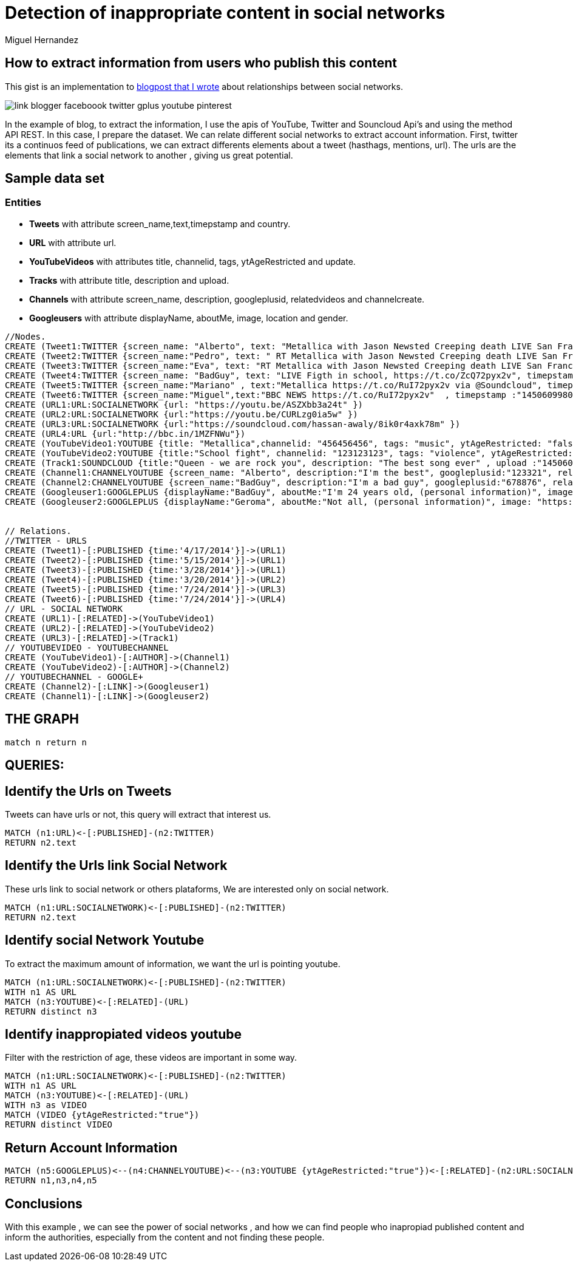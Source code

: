 = Detection of inappropriate content in social networks
:neo4j-version: 2.3.1
:author: Miguel Hernandez
:twitter: @Macario8
:tags: domain:Social-Network, use-case:detection-inappropiate-content

== How to extract information from users who publish this content

This gist is an implementation to http://www.elladodelmal.com/2015/12/desenmascarar-cuentas-de-twitter-traves.html[blogpost that I wrote] about relationships between social networks.

image::http://4.bp.blogspot.com/-DRBXuNiBSYc/UGtkY6i5SJI/AAAAAAAAPTc/87jFEiw40pg/s486/link-blogger-faceboook-twitter-gplus-youtube-pinterest.png[]

In the example of blog, to extract the information, I use the apis of YouTube, Twitter and Souncloud Api's and using the method API REST. In this case, I prepare the dataset.
We can relate different social networks to extract account information.
First, twitter its a continuos feed of publications, we can extract differents elements about a tweet (hasthags, mentions, url).
The urls are the elements that link a social network to another , giving us great potential.


== Sample data set

=== Entities

* *Tweets* with attribute screen_name,text,timepstamp and country.
* *URL* with attribute url.
* *YouTubeVideos* with attributes title, channelid, tags, ytAgeRestricted and update.
* *Tracks* with attribute title, description and upload.
* *Channels* with attribute screen_name, description, googleplusid, relatedvideos and channelcreate.
* *Googleusers* with attribute displayName, aboutMe, image, location and gender.




//hide

//setup

[source, cypher]
----

//Nodes.
CREATE (Tweet1:TWITTER {screen_name: "Alberto", text: "Metallica with Jason Newsted Creeping death LIVE San Francisco, USA 2011... https://t.co/RuI72pyx2v via @YouTube" , timepstamp :"1450687966" , country :"ES" })
CREATE (Tweet2:TWITTER {screen_name:"Pedro", text: " RT Metallica with Jason Newsted Creeping death LIVE San Francisco, USA 2011... https://t.co/RuI72pyx2v via @YouTube" , timepstamp :"1450612800" , country :"ES" })
CREATE (Tweet3:TWITTER {screen_name:"Eva", text: "RT Metallica with Jason Newsted Creeping death LIVE San Francisco, USA 2011... https://t.co/RuI72pyx2v via @YouTube" , timepstamp :"1450609980" , country :"ES" })
CREATE (Tweet4:TWITTER {screen_name: "BadGuy", text: "LIVE Figth in school, https://t.co/ZcQ72pyx2v", timepstamp :"1450687966" , country :"ES" })
CREATE (Tweet5:TWITTER {screen_name:"Mariano" , text:"Metallica https://t.co/RuI72pyx2v via @Soundcloud", timepstamp :"1450612800" , country :"ES" })
CREATE (Tweet6:TWITTER {screen_name:"Miguel",text:"BBC NEWS https://t.co/RuI72pyx2v"  , timepstamp :"1450609980" , country :"ES" })
CREATE (URL1:URL:SOCIALNETWORK {url: "https://youtu.be/ASZXbb3a24t" })
CREATE (URL2:URL:SOCIALNETWORK {url:"https://youtu.be/CURLzg0ia5w" })
CREATE (URL3:URL:SOCIALNETWORK {url:"https://soundcloud.com/hassan-awaly/8ik0r4axk78m" })
CREATE (URL4:URL {url:"http://bbc.in/1MZFNWu"})
CREATE (YouTubeVideo1:YOUTUBE {title: "Metallica",channelid: "456456456", tags: "music", ytAgeRestricted: "false", update :"1450685966" })
CREATE (YouTubeVideo2:YOUTUBE {title:"School fight", channelid: "123123123", tags: "violence", ytAgeRestricted: "true", update :"1450614800" })
CREATE (Track1:SOUNDCLOUD {title:"Queen - we are rock you", description: "The best song ever" , upload :"1450604980" })
CREATE (Channel1:CHANNELYOUTUBE {screen_name: "Alberto", description:"I'm the best", googleplusid:"123321", relatedvideos:"Trailers 2016" , channelcreate :"1450604123" })
CREATE (Channel2:CHANNELYOUTUBE {screen_name:"BadGuy", description:"I'm a bad guy", googleplusid:"678876", relatedvideos:"Why not?" , channelcreate :"1450234123" })
CREATE (Googleuser1:GOOGLEPLUS {displayName:"BadGuy", aboutMe:"I'm 24 years old, (personal information)", image: "https://lh3.googleusercontent.com/ry5g21lx8j8/photo.jpg", location: "Spain", gender: "male" })
CREATE (Googleuser2:GOOGLEPLUS {displayName:"Geroma", aboutMe:"Not all, (personal information)", image: "https://lh3.googleusercontent.com/asfdi23594/photo2.jpg", location: "USA", gender: "female" })


// Relations.
//TWITTER - URLS
CREATE (Tweet1)-[:PUBLISHED {time:'4/17/2014'}]->(URL1)
CREATE (Tweet2)-[:PUBLISHED {time:'5/15/2014'}]->(URL1)
CREATE (Tweet3)-[:PUBLISHED {time:'3/28/2014'}]->(URL1)
CREATE (Tweet4)-[:PUBLISHED {time:'3/20/2014'}]->(URL2)
CREATE (Tweet5)-[:PUBLISHED {time:'7/24/2014'}]->(URL3)
CREATE (Tweet6)-[:PUBLISHED {time:'7/24/2014'}]->(URL4)
// URL - SOCIAL NETWORK
CREATE (URL1)-[:RELATED]->(YouTubeVideo1)
CREATE (URL2)-[:RELATED]->(YouTubeVideo2)
CREATE (URL3)-[:RELATED]->(Track1)
// YOUTUBEVIDEO - YOUTUBECHANNEL
CREATE (YouTubeVideo1)-[:AUTHOR]->(Channel1)
CREATE (YouTubeVideo2)-[:AUTHOR]->(Channel2)
// YOUTUBECHANNEL - GOOGLE+
CREATE (Channel2)-[:LINK]->(Googleuser1)
CREATE (Channel1)-[:LINK]->(Googleuser2)
----

== THE GRAPH
[source,cypher]
----
match n return n
----
//graph


== QUERIES:

== Identify the Urls on Tweets
Tweets can have urls or not, this query will extract that interest us.


[source,cypher]
----
MATCH (n1:URL)<-[:PUBLISHED]-(n2:TWITTER)
RETURN n2.text
----
//table



== Identify the Urls link Social Network
These urls link to social network or others plataforms, We are interested only on social network.


[source,cypher]
----
MATCH (n1:URL:SOCIALNETWORK)<-[:PUBLISHED]-(n2:TWITTER)
RETURN n2.text
----
//table



== Identify social Network Youtube
To extract the maximum amount of information, we want the url is pointing youtube.


[source,cypher]
----
MATCH (n1:URL:SOCIALNETWORK)<-[:PUBLISHED]-(n2:TWITTER)
WITH n1 AS URL
MATCH (n3:YOUTUBE)<-[:RELATED]-(URL)
RETURN distinct n3
----
//table



== Identify inappropiated videos youtube
Filter with the restriction of age, these videos are important in some way. 

[source,cypher]
----
MATCH (n1:URL:SOCIALNETWORK)<-[:PUBLISHED]-(n2:TWITTER)
WITH n1 AS URL
MATCH (n3:YOUTUBE)<-[:RELATED]-(URL)
WITH n3 as VIDEO
MATCH (VIDEO {ytAgeRestricted:"true"})
RETURN distinct VIDEO
----
//table



== Return Account Information


[source,cypher]
----
MATCH (n5:GOOGLEPLUS)<--(n4:CHANNELYOUTUBE)<--(n3:YOUTUBE {ytAgeRestricted:"true"})<-[:RELATED]-(n2:URL:SOCIALNETWORK)<-[:PUBLISHED]-(n1:TWITTER)
RETURN n1,n3,n4,n5
----
//table


== Conclusions
With this example , we can see the power of social networks , and how we can find people who inapropiad published content and inform the authorities, especially from the content and not finding these people. 


